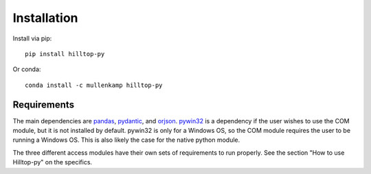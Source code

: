 Installation
============
Install via pip::

  pip install hilltop-py

Or conda::

  conda install -c mullenkamp hilltop-py

Requirements
------------
The main dependencies are `pandas <https://pandas.pydata.org/docs/>`_, `pydantic <https://pydantic-docs.helpmanual.io/>`_, and `orjson <https://github.com/ijl/orjson>`_. `pywin32 <https://github.com/mhammond/pywin32>`_ is a dependency if the user wishes to use the COM module, but it is not installed by default. pywin32 is only for a Windows OS, so the COM module requires the user to be running a Windows OS. This is also likely the case for the native python module.

The three different access modules have their own sets of requirements to run properly. See the section "How to use Hilltop-py" on the specifics.

